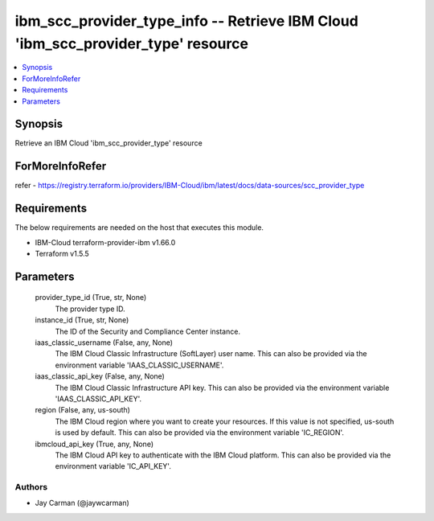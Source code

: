 
ibm_scc_provider_type_info -- Retrieve IBM Cloud 'ibm_scc_provider_type' resource
=================================================================================

.. contents::
   :local:
   :depth: 1


Synopsis
--------

Retrieve an IBM Cloud 'ibm_scc_provider_type' resource


ForMoreInfoRefer
----------------
refer - https://registry.terraform.io/providers/IBM-Cloud/ibm/latest/docs/data-sources/scc_provider_type

Requirements
------------
The below requirements are needed on the host that executes this module.

- IBM-Cloud terraform-provider-ibm v1.66.0
- Terraform v1.5.5



Parameters
----------

  provider_type_id (True, str, None)
    The provider type ID.


  instance_id (True, str, None)
    The ID of the Security and Compliance Center instance.


  iaas_classic_username (False, any, None)
    The IBM Cloud Classic Infrastructure (SoftLayer) user name. This can also be provided via the environment variable 'IAAS_CLASSIC_USERNAME'.


  iaas_classic_api_key (False, any, None)
    The IBM Cloud Classic Infrastructure API key. This can also be provided via the environment variable 'IAAS_CLASSIC_API_KEY'.


  region (False, any, us-south)
    The IBM Cloud region where you want to create your resources. If this value is not specified, us-south is used by default. This can also be provided via the environment variable 'IC_REGION'.


  ibmcloud_api_key (True, any, None)
    The IBM Cloud API key to authenticate with the IBM Cloud platform. This can also be provided via the environment variable 'IC_API_KEY'.













Authors
~~~~~~~

- Jay Carman (@jaywcarman)

